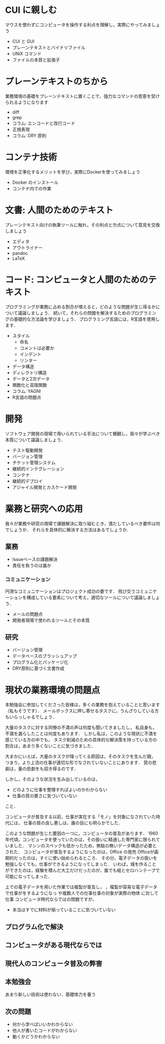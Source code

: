 * CUI に親しむ
マウスを使わずにコンピュータを操作する利点を理解し，実際にやってみましょう
- CUI と GUI
- プレーンテキストとバイナリファイル
- UNIX コマンド
- ファイルの本質と拡張子
* プレーンテキストのちから
業務環境の基礎をプレーンテキストに置くことで，強力なコマンドの恩恵を受けられるようになります
- diff
- grep
- コラム: エンコードと改行コード
- 正規表現
- コラム: DRY 原則
* コンテナ技術
環境を正準化するメリットを学び，実際にDockerを使ってみましょう
- Docker のインストール
- コンテナ内での作業
* 文書: 人間のためのテキスト
プレーンテキスト向けの執筆ツールに触れ，その利点と欠点について意見を交換しましょう
- エディタ
- アウトライナー
- pandoc
- LaTeX
* コード: コンピュータと人間のためのテキスト
プログラミングが業務に占める割合が増えると，どのような問題が生じ得るかについて議論しましょう．
続いて，それらの問題を解決するためのプログラミングの基礎的な方法論を学びましょう．
プログラミング言語には，R言語を使用します．
- スタイル
  - 命名
  - コメントは必要か
  - インデント
  - リンター
- データ構造
- ディレクトリ構造
- データと2次データ
- 関数化と高階関数
- コラム: YAGNI
- R言語の問題点
* 開発
ソフトウェア開発の現場で用いられている手法について概観し，我々が学ぶべき本質について議論しましょう．
- テスト駆動開発
- バージョン管理
- チケット管理システム
- 継続的インテグレーション
- コンテナ
- 継続的デプロイ
- アジャイル開発とカスケード開発
* 業務と研究への応用
我々が業務や研究の現場で課題解決に取り組むとき，満たしているべき要件は何でしょうか．
それらを具体的に解決する方法はあるでしょうか．
** 業務
- Issueベースの課題解決
- 責任を負うのは誰か
*** コミュニケーション
円滑なコミュニケーションはプロジェクト成功の要です．
飛び交うコミュニケーションを構成している要素について考え，適切なツールについて議論しましょう．
- メールの問題点
- 開発者現場で使われるツールとその本質
** 研究
- バージョン管理
- データベースのブラッシュアップ
- プログラム化とパッケージ化
- DRY原則に基づく文書作成
* 現状の業務環境の問題点
本勉強会に参加してくださった皆様は，多くの業務を抱えていることと思います（私もそうです）．
メールボックスに押し寄せるタスクに，うんざりしている方もいらっしゃるでしょう．

大量のタスクに対する同僚の不満の声は何度も聞いてきましたし，
私自身も，不満を漏らしたことは何度もあります．
しかし私は，このような現状に不満を感じている方の中でも，
タスク削減のための具体的な解決策を持っている方の割合は，あまり多くないことに気づきました．

大まかにいえば，大量のタスクが降ってくる原因は，そのタスクを生んだ親，
つまり，より上流の仕事が適切な形でなされていないことにあります．
質の悲劇は，量の悲劇をも招き得るのです．


しかし，そのような状況を生み出しているのは，
- どのように仕事を整理すればよいのかわからない
- 仕事の質の悪さに気づいていない
こと．


コンピュータが普及する以前，仕事が実在する「モノ」を対象になされていた時代には，
仕事の質の良し悪しは，誰の目にも明らかでした．

このような問題が生じた要因の一つに，コンピュータの普及があります．
1960年代頃，コンピュータを使っていたのは，その扱いに精通した専門家に限られていました．
マシンのスペックも低かったため，無駄の無いデータ構造が必要とされた．
コンピュータが普及するようになったのは，Office の発売
Officeが画期的だったのは，すぐに使い始められるところ．
その分，電子データの扱いを勉強しなくても，仕事ができるようになってしまった．
いわば，城を作ることができたのは，経験を積んだ大工だけだったのが，誰でも紙とセロハンテープで可能になってしまった．

上での電子データを用いた作業では複製が普及し，
，複製が容易な電子データで仕事がをするようになっ
や複数人での仕事仕事の対象が実際の物体 に対して仕事
コンピュータ時代ならではの問題ですが，
- 本当はすでに材料が揃っていることに気づいていない
** プログラム化で解決
** コンピュータがある現代ならでは
** 現代人のコンピュータ普及の弊害
** 本勉強会
あまり新しい技術は使わない．基礎体力を養う
** 次の問題
- 何から学べばいいかわからない
- 他人が書いたコードがわからない
- 動くかどうかわからない
